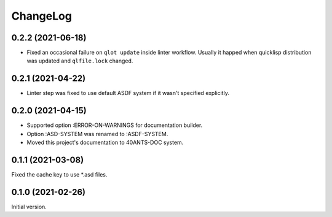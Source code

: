 ===========
 ChangeLog
===========

0.2.2 (2021-06-18)
==================

* Fixed an occasional failure on ``qlot update`` inside linter workflow.
  Usually it happed when quicklisp distribution was updated and ``qlfile.lock``
  changed.

0.2.1 (2021-04-22)
==================

* Linter step was fixed to use default
  ASDF system if it wasn't specified explicitly.

0.2.0 (2021-04-15)
==================

* Supported option :ERROR-ON-WARNINGS for documentation builder.
* Option :ASD-SYSTEM was renamed to :ASDF-SYSTEM.
* Moved this project's documentation to 40ANTS-DOC system.

0.1.1 (2021-03-08)
==================

Fixed the cache key to use *.asd files.

0.1.0 (2021-02-26)
==================

Initial version.
